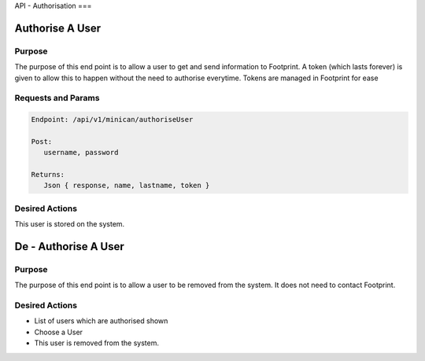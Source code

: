 API - Authorisation
===

Authorise A User
----------------

Purpose
~~~~~~~

The purpose of this end point is to allow a user to get and send information to Footprint.
A token (which lasts forever) is given to allow this to happen without the need to authorise everytime.
Tokens are managed in Footprint for ease


Requests and Params
~~~~~~~~~~~~~~~~~~~

.. code-block:: php

   Endpoint: /api/v1/minican/authoriseUser
   
   Post:
      username, password
      
   Returns: 
      Json { response, name, lastname, token }


Desired Actions
~~~~~~~~~~~~~~~

This user is stored on the system.





De - Authorise A User
----------------

Purpose
~~~~~~~

The purpose of this end point is to allow a user to be removed from the system.  It does not need to contact Footprint.


Desired Actions
~~~~~~~~~~~~~~~

* List of users which are authorised shown
* Choose a User
* This user is removed from the system.
